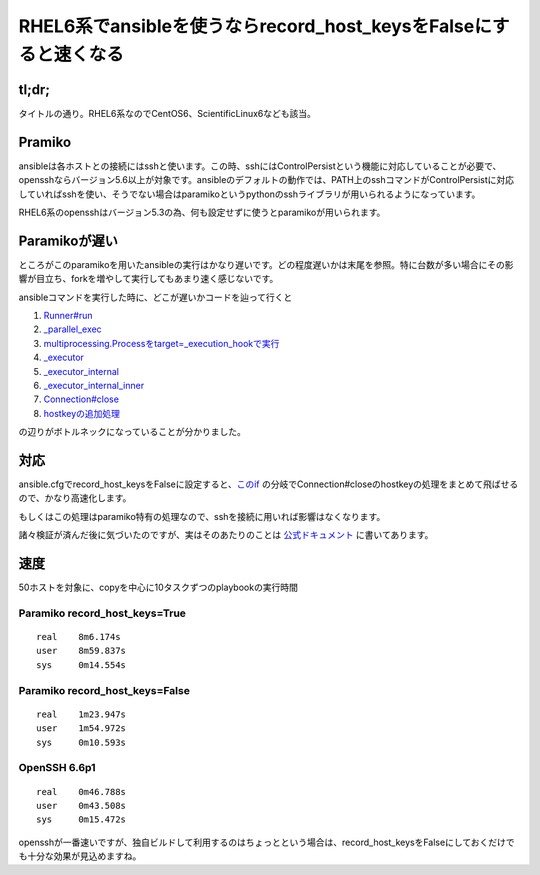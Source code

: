 *****************************************************************
RHEL6系でansibleを使うならrecord_host_keysをFalseにすると速くなる
*****************************************************************



.. author:: default
.. categories:: Programming
.. tags:: ansible
.. comments::

tl;dr;
======

タイトルの通り。RHEL6系なのでCentOS6、ScientificLinux6なども該当。

.. more::

Pramiko
=======

ansibleは各ホストとの接続にはsshと使います。この時、sshにはControlPersistという機能に対応していることが必要で、opensshならバージョン5.6以上が対象です。ansibleのデフォルトの動作では、PATH上のsshコマンドがControlPersistに対応していればsshを使い、そうでない場合はparamikoというpythonのsshライブラリが用いられるようになっています。

RHEL6系のopensshはバージョン5.3の為、何も設定せずに使うとparamikoが用いられます。

Paramikoが遅い
==============

ところがこのparamikoを用いたansibleの実行はかなり遅いです。どの程度遅いかは末尾を参照。特に台数が多い場合にその影響が目立ち、forkを増やして実行してもあまり速く感じないです。

ansibleコマンドを実行した時に、どこが遅いかコードを辿って行くと

1. `Runner#run <https://github.com/ansible/ansible/blob/4a8e0688555e7dcccb84732962d00af0b8274431/bin/ansible#L186>`_
2. `_parallel_exec <https://github.com/ansible/ansible/blob/4a8e0688555e7dcccb84732962d00af0b8274431/lib/ansible/runner/__init__.py#L1268>`_
3. `multiprocessing.Processをtarget=_execution_hookで実行 <https://github.com/ansible/ansible/blob/4a8e0688555e7dcccb84732962d00af0b8274431/lib/ansible/runner/__init__.py#L1180>`_
4. `_executor <https://github.com/ansible/ansible/blob/4a8e0688555e7dcccb84732962d00af0b8274431/lib/ansible/runner/__init__.py#L78>`_
5. `_executor_internal <https://github.com/ansible/ansible/blob/4a8e0688555e7dcccb84732962d00af0b8274431/lib/ansible/runner/__init__.py#L558>`_
6. `_executor_internal_inner <https://github.com/ansible/ansible/blob/4a8e0688555e7dcccb84732962d00af0b8274431/lib/ansible/runner/__init__.py#L687>`_
7. `Connection#close <https://github.com/ansible/ansible/blob/4a8e0688555e7dcccb84732962d00af0b8274431/lib/ansible/runner/__init__.py#L910>`_
8. `hostkeyの追加処理 <https://github.com/ansible/ansible/blob/4a8e0688555e7dcccb84732962d00af0b8274431/lib/ansible/runner/connection_plugins/paramiko_ssh.py#L337>`_

の辺りがボトルネックになっていることが分かりました。

対応
====

ansible.cfgでrecord_host_keysをFalseに設定すると、`このif <https://github.com/ansible/ansible/blob/4a8e0688555e7dcccb84732962d00af0b8274431/lib/ansible/runner/connection_plugins/paramiko_ssh.py#L325>`_ の分岐でConnection#closeのhostkeyの処理をまとめて飛ばせるので、かなり高速化します。



もしくはこの処理はparamiko特有の処理なので、sshを接続に用いれば影響はなくなります。

諸々検証が済んだ後に気づいたのですが、実はそのあたりのことは `公式ドキュメント <http://docs.ansible.com/intro_configuration.html#record-host-keys>`_ に書いてあります。


速度
====

50ホストを対象に、copyを中心に10タスクずつのplaybookの実行時間

Paramiko record_host_keys=True
------------------------------

::

    real    8m6.174s
    user    8m59.837s
    sys     0m14.554s

Paramiko record_host_keys=False
------------------------------

::

    real    1m23.947s
    user    1m54.972s
    sys     0m10.593s

OpenSSH 6.6p1
-------------

::

    real    0m46.788s
    user    0m43.508s
    sys     0m15.472s

opensshが一番速いですが、独自ビルドして利用するのはちょっとという場合は、record_host_keysをFalseにしておくだけでも十分な効果が見込めますね。
